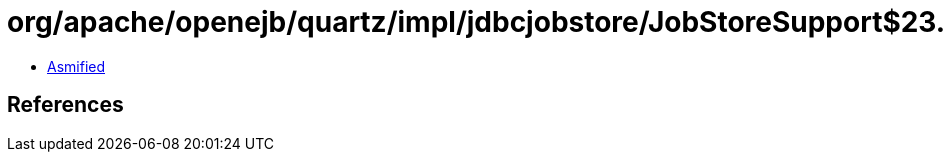= org/apache/openejb/quartz/impl/jdbcjobstore/JobStoreSupport$23.class

 - link:JobStoreSupport$23-asmified.java[Asmified]

== References

